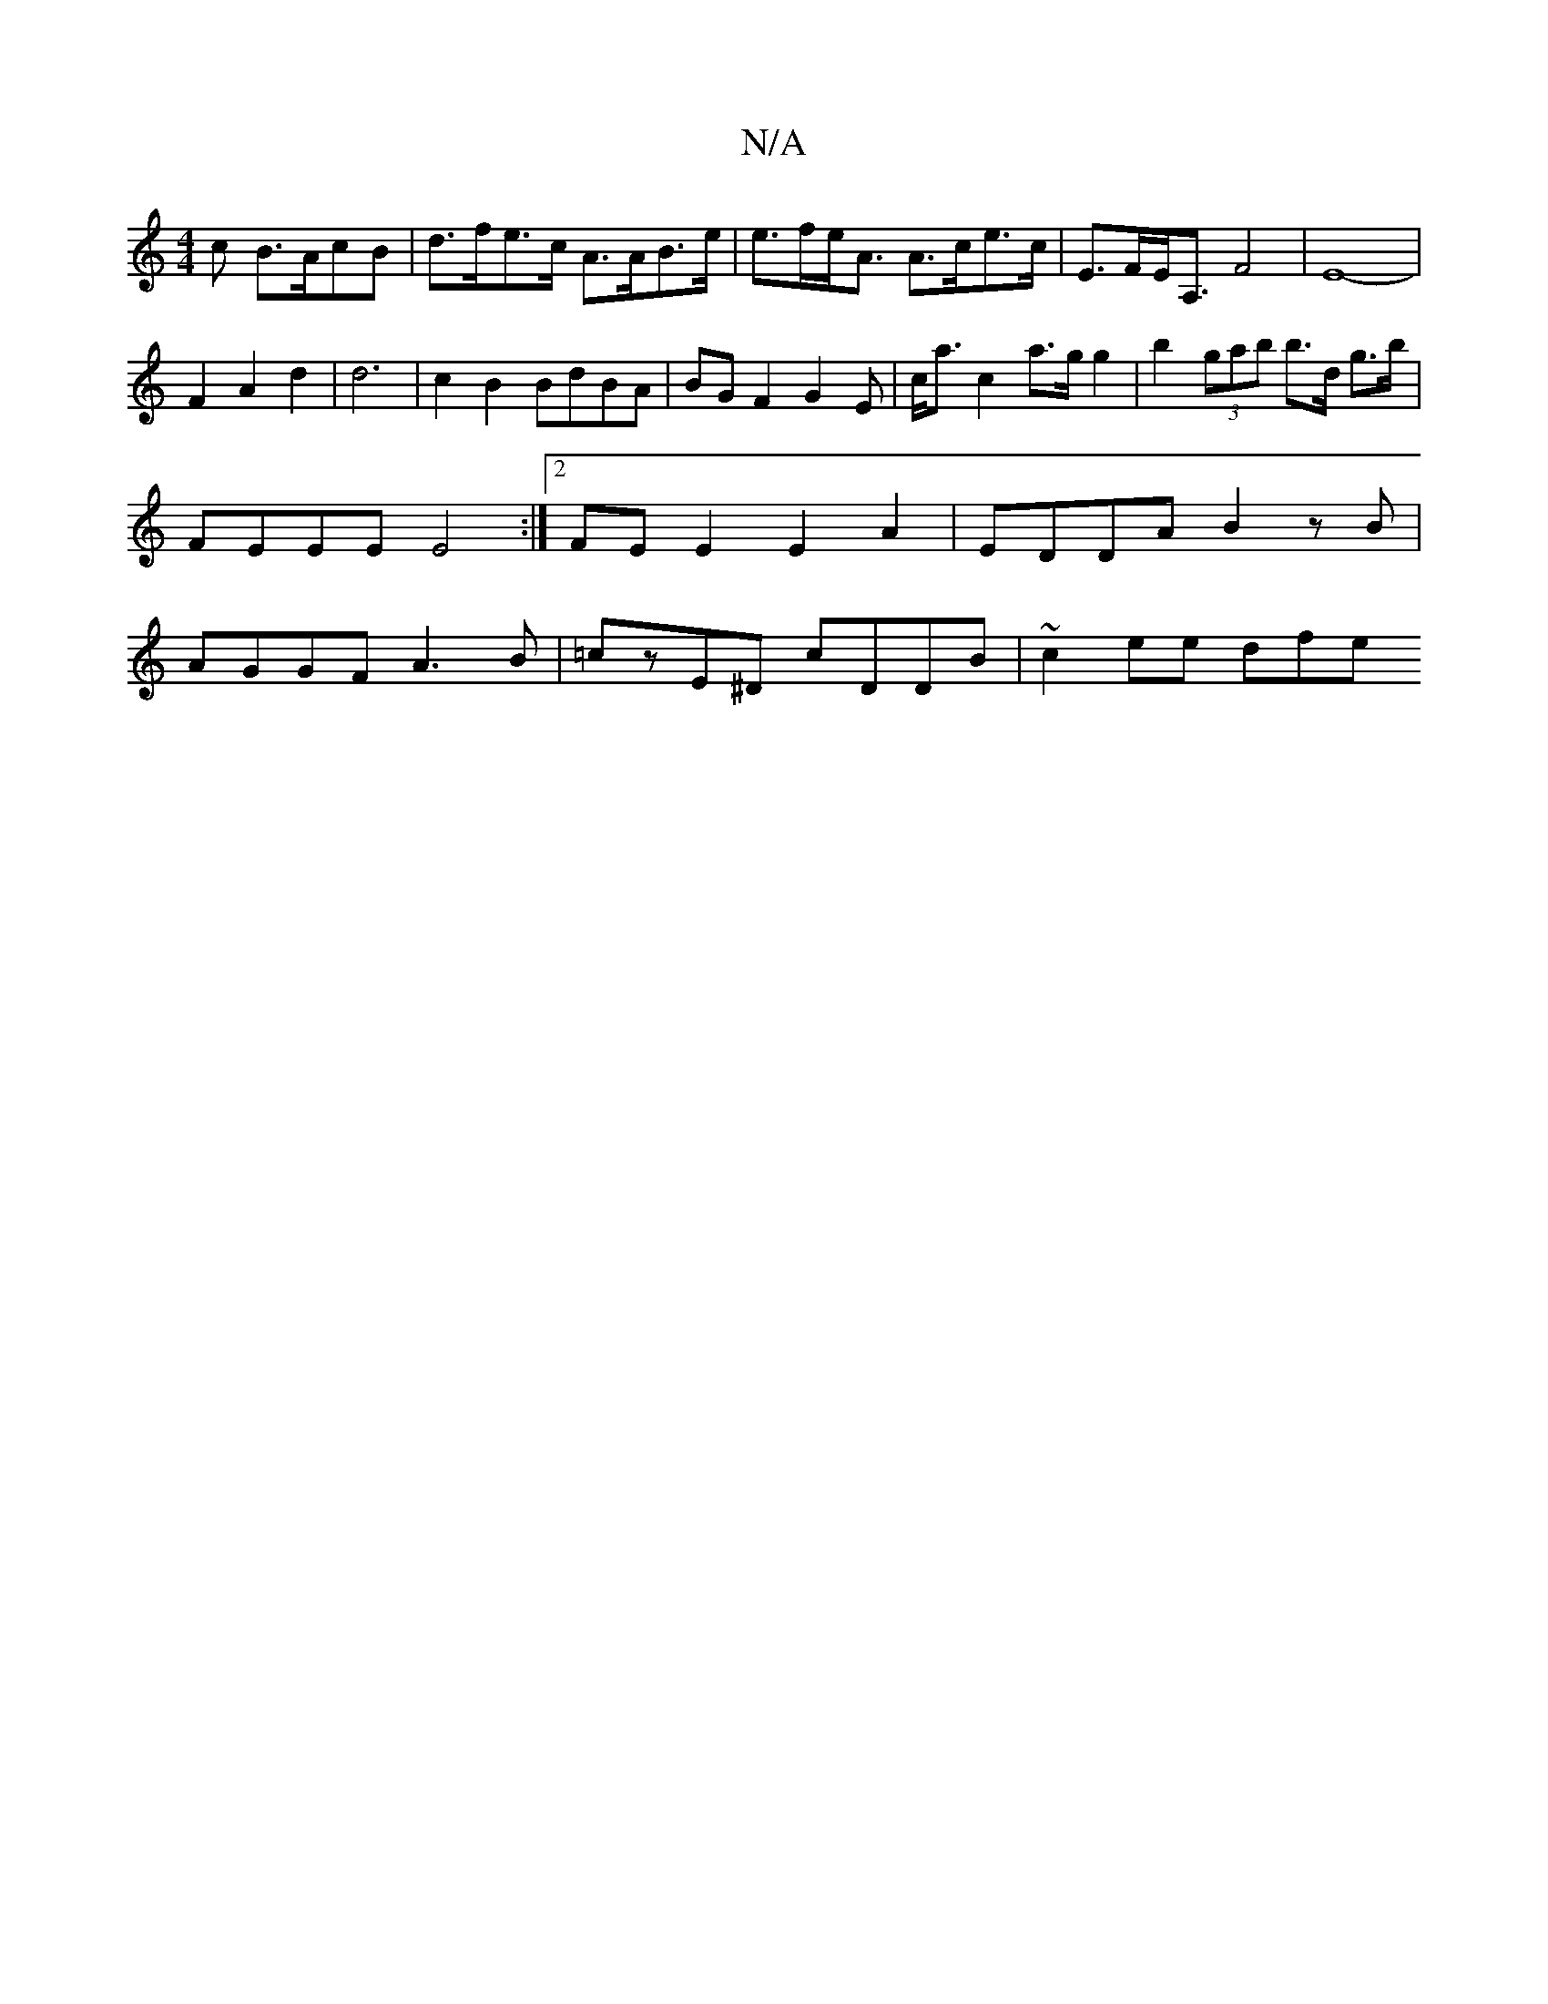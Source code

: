 X:1
T:N/A
M:4/4
R:N/A
K:Cmajor
<c B>AcB | d>fe>c A>AB>e | e>fe<A A>ce>c| E>FE<A, F4- | E8- | 
F2A2 d2 | d6 | c2 B2 BdBA | BGF2 G2 E | c<a c2 a>g g2 | b2 (3gab b>d g>b | FEEE E4:|2 FEE2 E2A2|EDDA B2zB|AGGF A3B|=czE^D cDDB|~c2 ee dfe